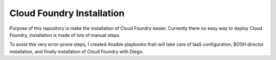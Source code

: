 Cloud Foundry Installation
==========================

Purpose of this repository is make the installation of Cloud Foundry easier. Currently there no easy way to deploy Cloud Foundry, installation is made of lots of manual steps.

To avoid this very error-prone steps, I created Ansible playbooks thah will take care of IaaS configuration, BOSH director installation, and finally installation of Cloud Foundry with Diego.
